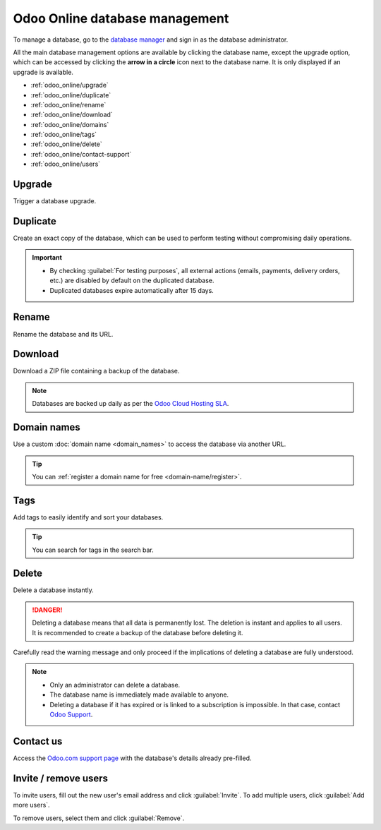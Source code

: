 ===============================
Odoo Online database management
===============================

To manage a database, go to the `database manager <https://www.odoo.com/my/databases>`_ and sign in
as the database administrator.

All the main database management options are available by clicking the database name, except the
upgrade option, which can be accessed by clicking the **arrow in a circle** icon next to the
database name. It is only displayed if an upgrade is available.

.. image:: odoo_online/database-manager.png
   :alt: Accessing the database management options

- :ref:`odoo_online/upgrade`
- :ref:`odoo_online/duplicate`
- :ref:`odoo_online/rename`
- :ref:`odoo_online/download`
- :ref:`odoo_online/domains`
- :ref:`odoo_online/tags`
- :ref:`odoo_online/delete`
- :ref:`odoo_online/contact-support`
- :ref:`odoo_online/users`

.. _odoo_online/upgrade:

Upgrade
=======

Trigger a database upgrade.

.. seealso::
   For more information about the upgrade process, check out the :ref:`Odoo Online upgrade
   documentation <upgrade/request-test-database>`.

.. _odoo_online/duplicate:

Duplicate
=========

Create an exact copy of the database, which can be used to perform testing without compromising
daily operations.

.. important::
   - By checking :guilabel:`For testing purposes`, all external actions (emails, payments, delivery
     orders, etc.) are disabled by default on the duplicated database.
   - Duplicated databases expire automatically after 15 days.

.. _odoo_online/rename:

Rename
======

Rename the database and its URL.

.. _odoo_online/download:

Download
========

Download a ZIP file containing a backup of the database.

.. note::
   Databases are backed up daily as per the `Odoo Cloud Hosting SLA
   <https://www.odoo.com/cloud-sla>`_.

.. _odoo_online/domains:

Domain names
============

Use a custom :doc:`domain name <domain_names>` to access the database via another URL.

.. tip::
   You can :ref:`register a domain name for free <domain-name/register>`.

.. _odoo_online/tags:

Tags
====

Add tags to easily identify and sort your databases.

.. tip::
   You can search for tags in the search bar.

.. _odoo_online/delete:

Delete
======

Delete a database instantly.

.. danger::
   Deleting a database means that all data is permanently lost. The deletion is instant and applies
   to all users. It is recommended to create a backup of the database before deleting it.

Carefully read the warning message and only proceed if the implications of deleting a database are
fully understood.

.. image:: odoo_online/delete.png
   :alt: The warning message displayed before deleting a database

.. note::
   - Only an administrator can delete a database.
   - The database name is immediately made available to anyone.
   - Deleting a database if it has expired or is linked to a subscription is impossible. In that
     case, contact `Odoo Support <https://www.odoo.com/help>`_.

.. _odoo_online/contact-support:

Contact us
==========

Access the `Odoo.com support page <https://www.odoo.com/help>`_ with the database's details already
pre-filled.

.. _odoo_online/users:

Invite / remove users
=====================

To invite users, fill out the new user's email address and click :guilabel:`Invite`. To add multiple
users, click :guilabel:`Add more users`.

.. image:: odoo_online/invite-users.png
   :alt: Inviting a user on a database

To remove users, select them and click :guilabel:`Remove`.

.. seealso::
   - :doc:`../../applications/general/users/manage_users`
   - :doc:`../../applications/general/users/delete_account`

